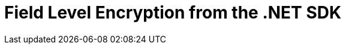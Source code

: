= Field Level Encryption from the .NET SDK
:nav-title: Encryption from the SDK
:page-topic-type: howto
////

// From 2.7 - needs updating

[abstract]
Field Level Encryption is available in Couchbase Data Platform 5.5, from .NET SDK version 2.6.0, allowing encryption of any field within a document.

[#package]
== Packaging

The Couchbase .NET SDK uses .NET Attributes to declaratively define which fields will be encrypted on a POCO (Plain Old CSharp Object) that matches the structure of your JSON document.

Field Level Encryption (FLE) for .NET is available as a https://www.nuget.org/packages/Couchbase.Extensions.Encryption/[NuGet package^] for download.
The name of the package is `Couchbase.Extensions.Encryption`.
Using the NuGet Package Manager, it can be installed using the following command:

----
Install-Package Couchbase.Extensions.Encryption -Version 2.0.0-dp1
----

If you are using the .NET CLI, then it can be installed using this command:

----
dotnet add package Couchbase.Extensions.Encryption --version 2.0.0-dp1
----

If you are using Visual Studio, just type `Couchbase.Extensions.Encryption` into the NuGet Package Manager search box; locate the package, and install it.

.Installing Couchbase.Extensions.Encryption via NuGET
[#field_level_encryption--nuget]
image::field_level_encryption-nuget.png[]

This will also include the dependency on the Couchbase .NET SDK, which is required by the Field Level Encryption extension.

[#configuration]
== Configuring Field Level Encryption

Once you have included the FLE package in your Visual Studio or CodeVS project, you’ll need to configure the SDK to use it.
FLE currently doesn’t allow for config file configuration; this has to be done programmatically using the `ClientConfiguration` found in the `Couchbase.Configuration.Client` namespace.
Note that all of code snippets below can be found in full in our https://github.com/couchbaselabs/devguide-examples/tree/master/dotnet[devguide-examples repo^] in GitHub.

First, add the following namespaces to your code file:

----
using System.Collections.Generic;
using Couchbase.Configuration.Client;
using Couchbase.Extensions.Encryption;
using Couchbase.Extensions.Encryption.Providers;
using Couchbase.Extensions.Encryption.Stores;
----

Then, add the configuration required to enable FLE to use the SDK:

// needs changing?

----
const string publicKey = "!mysecretkey#9^5usdk39d&dlf)03sL";
const string publicKeyName = "publickey";

const string signingKey = "myauthpassword";
const string signingKeyName = "mysecret";

var keystore = new InsecureKeyStore(
      new KeyValuePair<string, string>(publicKeyName, publicKey),
      new KeyValuePair<string, string>(signingKeyName, signingKey));

var cryptoProvider = new AesCryptoProvider(keystore)
{
      PublicKeyName = publicKeyName,
      SigningKeyName = signingKeyName
};

var config = new ClientConfiguration();
config.EnableFieldEncryption(cryptoProvider);
var cluster = new Cluster(config);
----

First the keystore is created with a public key and a signing key; the signing key is required for ensuring that the encrypted data or any part of the message is not tampered with.
Then an `AesCryptoProvider` instance is created which takes the keystore as a constructor parameter.
Finally the configuration is created and the extension method `EnableFieldEncryption` is called passing in the `ICryptoProvider` instance.
Once this is done, configuration is complete!

Note, that this example uses the `InsecureKeyStore` class which is an in-memory keystore that stores the keys unprotected; this is fine for testing and examples, but for real world applications the `FileSystemKeyStore`, which uses the DAPI, is a better choice.

Once we have setup our configuration, we’ll open a cluster and bucket object.
Note that for a real-world application, you’ll want to tie the scope of both the cluster and the bucket to the lifespan of the application - see the https://developer.couchbase.com/documentation/server/current/sdk/dotnet/managing-connections.html[Managing Connections documentation^] for more information.

[#fields]
== Specifying what to Encrypt

In order to specify which field to encrypt, a special .NET attribute is used to annotate a property on a POCO (Plain Old Csharp Object) For cross-sdk support, although any property on a POCO can be encrypted, this must be a root-level property.

// Could have changed a little?

----
public class Person
{
    [EncryptedField(Provider = "AES-256-HMAC-SHA256")]
    public string Password { get; set; }
    public string FirstName { get; set; }
    public string LastName { get; set; }
    public string UserName { get; set; }
    public int Age { get; set; }
}
----

In the POCO above, we have a field which we wish to encrypt called `Password` which represents a person’s password.
This property is annotated with `EncryptedFieldAttribute` and the `ICryptoProvider.Provider` name we are using.
Note, this must match the type of `ICryptoProvider` we supplied in our configuration (“AES-256-HMAC-SHA256").

[#storing-and-retrieving]
== Storing and Retrieving Documents with Encrypted Fields

Once this is done, it's simply a matter of using the basic CRUD operations that Couchbase supports to insert or fetch the document from the database.
For example, assuming a Person class annotated with the `EncryptedField` attribute on a Password property:

----
var teddy = new Person
{
    Age = 33,
    FirstName = "Ted",
    LastName = "DeBloss",
    Password = "ssloBeD12345"
};

var bucket = cluster.OpenBucket();
var insert = bucket.Upsert("person::1", teddy);
----

Retrieving a document with an encrypted field is no different than any other get assuming you use an annotated POCO:

----
var get = bucket.Get<Person>("person::2");
if (get.Success)
{
    Console.WriteLine("Fetched person...");
}
----

It's important to note that the data is encrypted for transport and storage only.
When you retrieve the document the value for Password will be in its unencrypted format.

////